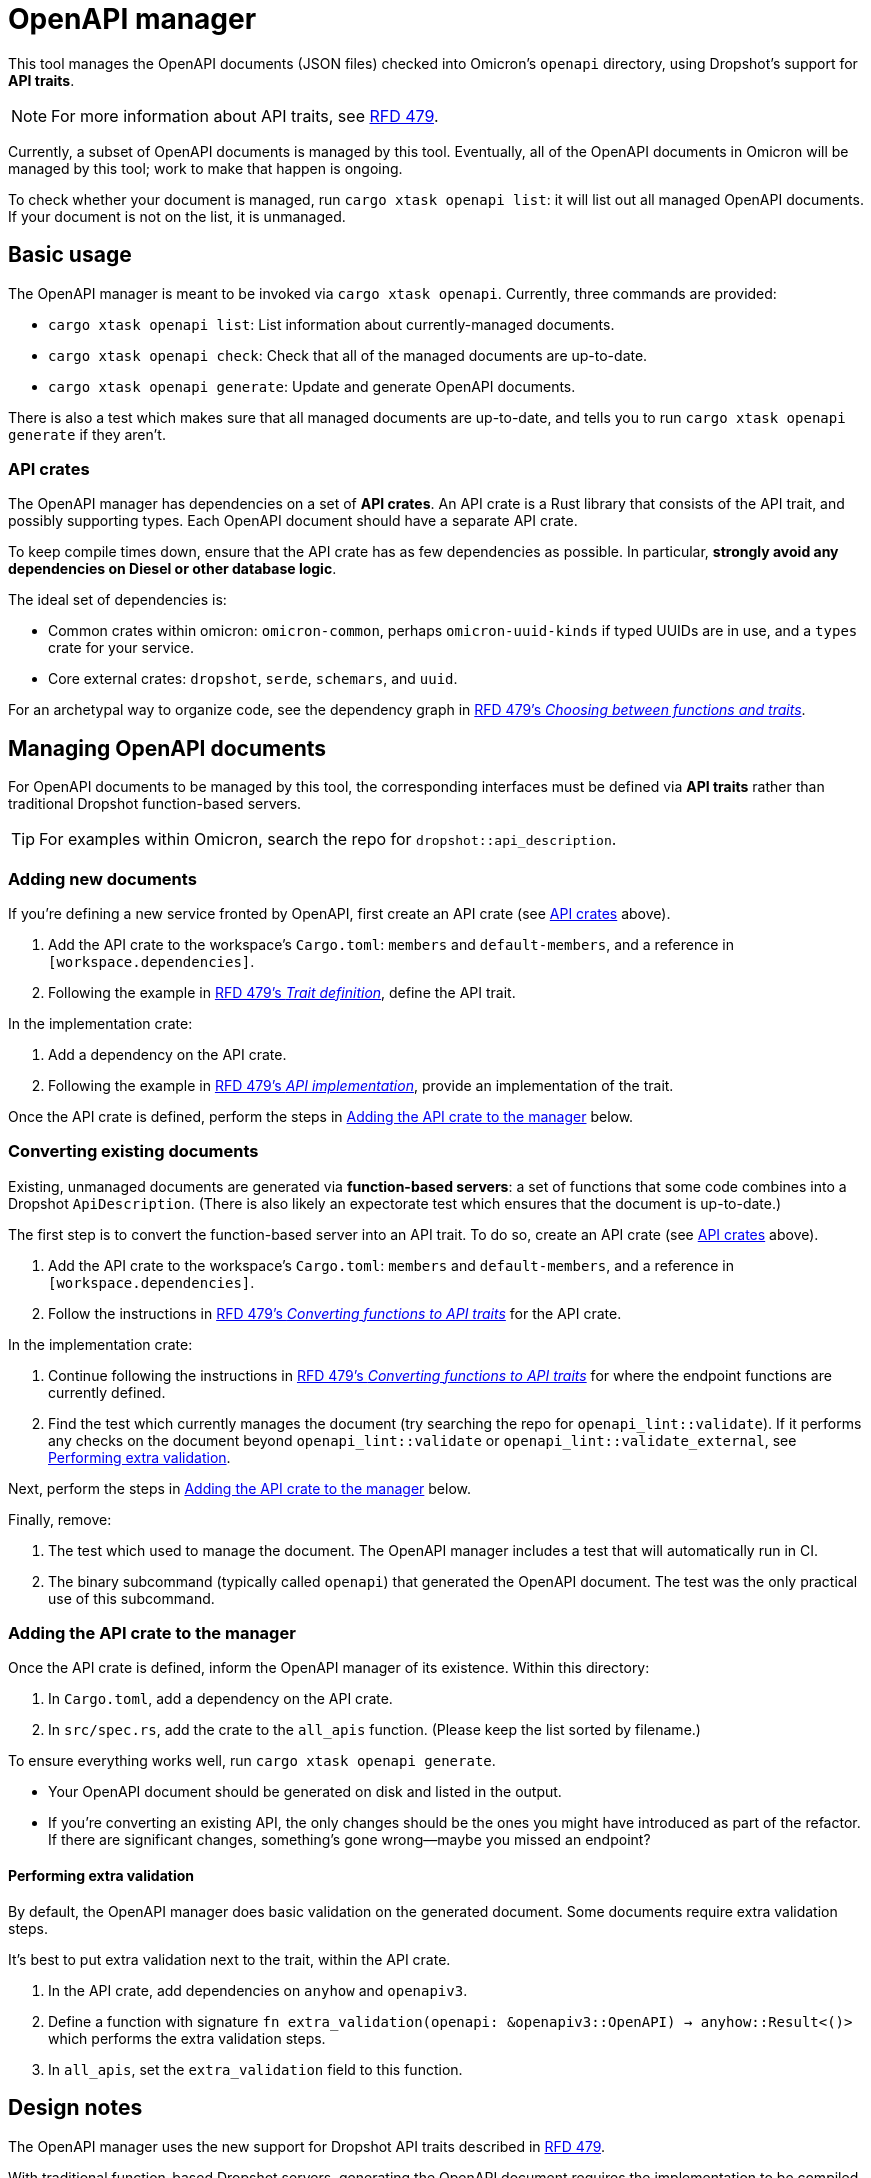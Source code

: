 = OpenAPI manager

This tool manages the OpenAPI documents (JSON files) checked into Omicron's `openapi` directory, using Dropshot's support for *API traits*.

NOTE: For more information about API traits, see https://rfd.shared.oxide.computer/rfd/0479[RFD 479].

Currently, a subset of OpenAPI documents is managed by this tool. Eventually, all of the OpenAPI documents in Omicron will be managed by this tool; work to make that happen is ongoing.

To check whether your document is managed, run `cargo xtask openapi list`: it will list out all managed OpenAPI documents. If your document is not on the list, it is unmanaged.

== Basic usage

The OpenAPI manager is meant to be invoked via `cargo xtask openapi`. Currently, three commands are provided:

* `cargo xtask openapi list`: List information about currently-managed documents.
* `cargo xtask openapi check`: Check that all of the managed documents are up-to-date.
* `cargo xtask openapi generate`: Update and generate OpenAPI documents.

There is also a test which makes sure that all managed documents are up-to-date, and tells you to run `cargo xtask openapi generate` if they aren't.

=== API crates [[api_crates]]

The OpenAPI manager has dependencies on a set of *API crates*. An API crate is a Rust library that consists of the API trait, and possibly supporting types. Each OpenAPI document should have a separate API crate.

To keep compile times down, ensure that the API crate has as few dependencies as possible. In particular, *strongly avoid any dependencies on Diesel or other database logic*.

The ideal set of dependencies is:
    
* Common crates within omicron: `omicron-common`, perhaps `omicron-uuid-kinds` if typed UUIDs are in use, and a `types` crate for your service.
* Core external crates: `dropshot`, `serde`, `schemars`, and `uuid`.

For an archetypal way to organize code, see the dependency graph in https://rfd.shared.oxide.computer/rfd/0479#functions_vs_traits[RFD 479's _Choosing between functions and traits_].

== Managing OpenAPI documents

For OpenAPI documents to be managed by this tool, the corresponding interfaces must be defined via *API traits* rather than traditional Dropshot function-based servers.

TIP: For examples within Omicron, search the repo for `dropshot::api_description`.

=== Adding new documents

If you're defining a new service fronted by OpenAPI, first create an API crate (see <<api_crates>> above).

. Add the API crate to the workspace's `Cargo.toml`: `members` and `default-members`, and a reference in `[workspace.dependencies]`.
. Following the example in https://rfd.shared.oxide.computer/rfd/0479#guide_trait_definition[RFD 479's _Trait definition_], define the API trait.

In the implementation crate:

. Add a dependency on the API crate.
. Following the example in https://rfd.shared.oxide.computer/rfd/0479#guide_api_implementation[RFD 479's _API implementation_], provide an implementation of the trait.

Once the API crate is defined, perform the steps in <<add_to_manager>> below.

=== Converting existing documents

Existing, unmanaged documents are generated via *function-based servers*: a set of functions that some code combines into a Dropshot `ApiDescription`. (There is also likely an expectorate test which ensures that the document is up-to-date.)

The first step is to convert the function-based server into an API trait. To do so, create an API crate (see <<api_crates>> above).

. Add the API crate to the workspace's `Cargo.toml`: `members` and `default-members`, and a reference in `[workspace.dependencies]`.
. Follow the instructions in https://rfd.shared.oxide.computer/rfd/0479#guide_converting_functions_to_traits[RFD 479's _Converting functions to API traits_] for the API crate.

In the implementation crate:

. Continue following the instructions in https://rfd.shared.oxide.computer/rfd/0479#guide_converting_functions_to_traits[RFD 479's _Converting functions to API traits_] for where the endpoint functions are currently defined.
. Find the test which currently manages the document (try searching the repo for `openapi_lint::validate`). If it performs any checks on the document beyond `openapi_lint::validate` or `openapi_lint::validate_external`, see <<extra_validation>>.

Next, perform the steps in <<add_to_manager>> below.

Finally, remove:

. The test which used to manage the document. The OpenAPI manager includes a test that will automatically run in CI.
. The binary subcommand (typically called `openapi`) that generated the OpenAPI document. The test was the only practical use of this subcommand.

=== Adding the API crate to the manager [[add_to_manager]]

Once the API crate is defined, inform the OpenAPI manager of its existence. Within this directory:

. In `Cargo.toml`, add a dependency on the API crate.
. In `src/spec.rs`, add the crate to the `all_apis` function. (Please keep the list sorted by filename.)

To ensure everything works well, run `cargo xtask openapi generate`.

* Your OpenAPI document should be generated on disk and listed in the output.
* If you're converting an existing API, the only changes should be the ones you might have introduced as part of the refactor. If there are significant changes, something's gone wrong--maybe you missed an endpoint?

==== Performing extra validation [[extra_validation]]

By default, the OpenAPI manager does basic validation on the generated document. Some documents require extra validation steps.

It's best to put extra validation next to the trait, within the API crate.

. In the API crate, add dependencies on `anyhow` and `openapiv3`.
. Define a function with signature `fn extra_validation(openapi: &openapiv3::OpenAPI) -> anyhow::Result<()>` which performs the extra validation steps.
. In `all_apis`, set the `extra_validation` field to this function.

== Design notes

The OpenAPI manager uses the new support for Dropshot API traits described in https://rfd.shared.oxide.computer/rfd/0479[RFD 479].

With traditional function-based Dropshot servers, generating the OpenAPI document requires the implementation to be compiled. With API traits, that is no longer necessary. The OpenAPI manager leverages this to provide a fast and easy way to regenerate API documents.

This does mean that the OpenAPI manager requires the use of API traits, and that eventually all of Omicron's Dropshot APIs should be switched over to traits.
